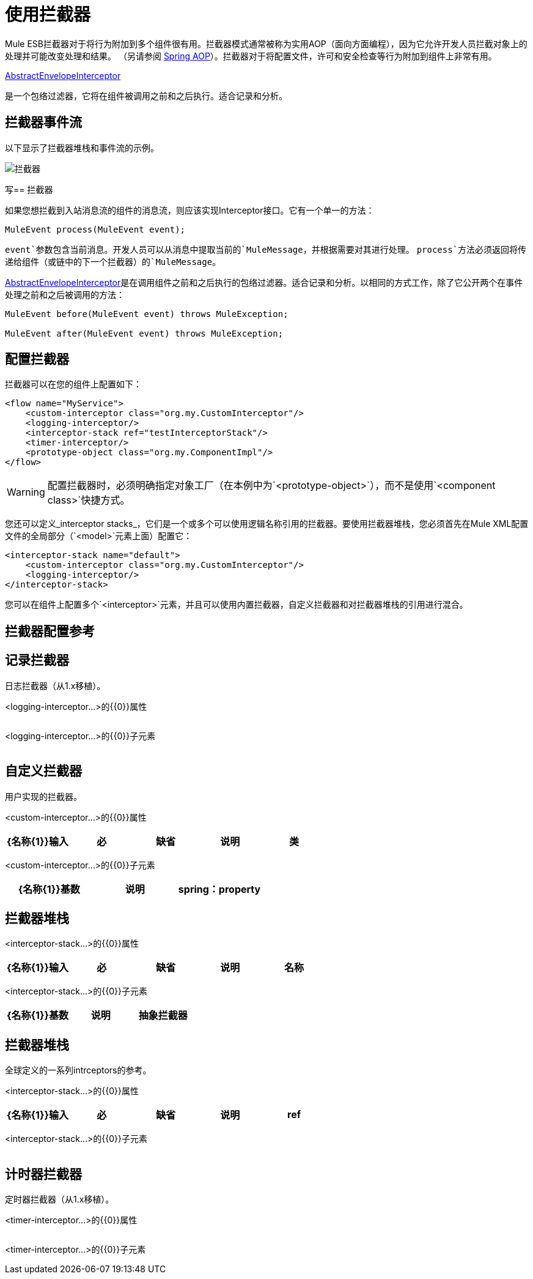 = 使用拦截器

Mule ESB拦截器对于将行为附加到多个组件很有用。拦截器模式通常被称为实用AOP（面向方面​​编程），因为它允许开发人员拦截对象上的处理并可能改变处理和结果。 （另请参阅 http://static.springframework.org/spring/docs/2.0.x/reference/aop.html[Spring AOP]）。拦截器对于将配置文件，许可和安全检查等行为附加到组件上非常有用。

http://www.mulesoft.org/docs/site/current/apidocs/org/mule/interceptor/AbstractEnvelopeInterceptor.html[AbstractEnvelopeInterceptor]

是一个包络过滤器，它将在组件被调用之前和之后执行。适合记录和分析。

== 拦截器事件流

以下显示了拦截器堆栈和事件流的示例。

image:interceptor.png[拦截器]

写== 拦截器

如果您想拦截到入站消息流的组件的消息流，则应该实现Interceptor接口。它有一个单一的方法：

[source, code, linenums]
----
MuleEvent process(MuleEvent event);
----

`event`参数包含当前消息。开发人员可以从消息中提取当前的`MuleMessage`，并根据需要对其进行处理。 `process`方法必须返回将传递给组件（或链中的下一个拦截器）的`MuleMessage`。

http://www.mulesoft.org/docs/site/3.7.0/apidocs/org/mule/interceptor/AbstractEnvelopeInterceptor.html[AbstractEnvelopeInterceptor]是在调用组件之前和之后执行的包络过滤器。适合记录和分析。以相同的方式工作，除了它公开两个在事件处理之前和之后被调用的方法：

[source, code, linenums]
----
MuleEvent before(MuleEvent event) throws MuleException;
 
MuleEvent after(MuleEvent event) throws MuleException;
----

== 配置拦截器

拦截器可以在您的组件上配置如下：

[source, xml, linenums]
----
<flow name="MyService">
    <custom-interceptor class="org.my.CustomInterceptor"/>
    <logging-interceptor/>
    <interceptor-stack ref="testInterceptorStack"/>
    <timer-interceptor/>
    <prototype-object class="org.my.ComponentImpl"/>
</flow>
----

[WARNING]
配置拦截器时，必须明确指定对象工厂（在本例中为`<prototype-object>`），而不是使用`<component class>`快捷方式。

您还可以定义_interceptor stacks_，它们是一个或多个可以使用逻辑名称引用的拦截器。要使用拦截器堆栈，您必须首先在Mule XML配置文件的全局部分（`<model>`元素上面）配置它：

[source, xml, linenums]
----
<interceptor-stack name="default">
    <custom-interceptor class="org.my.CustomInterceptor"/>
    <logging-interceptor/>
</interceptor-stack>
----

您可以在组件上配置多个`<interceptor>`元素，并且可以使用内置拦截器，自定义拦截器和对拦截器堆栈的引用进行混合。

== 拦截器配置参考

== 记录拦截器

日志拦截器（从1.x移植）。

<logging-interceptor...>的{​​{0}}属性

[%header,cols="5*"]
|===
| {名称{1}}输入 |必 |缺省 |说明
|===

<logging-interceptor...>的{​​{0}}子元素

[%header,cols="34,33,33"]
|===
| {名称{1}}基数 |说明
|===

== 自定义拦截器

用户实现的拦截器。

<custom-interceptor...>的{​​{0}}属性

[%header,cols="5*"]
|===
| {名称{1}}输入 |必 |缺省 |说明
|类 |类名 |是 |   | Interceptor接口的实现。
|===

<custom-interceptor...>的{​​{0}}子元素

[%header,cols="34,33,33"]
|=======
| {名称{1}}基数 |说明
| spring：property  | 0 .. *  |自定义配置的Spring样式属性元素。
|=======

== 拦截器堆栈

<interceptor-stack...>的{​​{0}}属性

[%header,cols="5*"]
|===
| {名称{1}}输入 |必 |缺省 |说明
|名称 |名称 |是 |   |用于标识此拦截器堆栈的名称。
|===

<interceptor-stack...>的{​​{0}}子元素

[%header,cols="34,33,33"]
|===
| {名称{1}}基数 |说明
|抽象拦截器 | 0..1  |一个拦截器元素的占位符。
|===

== 拦截器堆栈

全球定义的一系列intrceptors的参考。

<interceptor-stack...>的{​​{0}}属性

[%header,cols="5*"]
|====
| {名称{1}}输入 |必 |缺省 |说明
| ref  |字符串 |是 |   |要使用的拦截器堆栈的名称。
|====

<interceptor-stack...>的{​​{0}}子元素

[%header,cols="34,33,33"]
|===
| {名称{1}}基数 |说明
|===

== 计时器拦截器

定时器拦截器（从1.x移植）。

<timer-interceptor...>的{​​{0}}属性

[%header,cols="5*"]
|===
| {名称{1}}输入 |必 |缺省 |说明
|===

<timer-interceptor...>的{​​{0}}子元素

[%header,cols="34,33,33"]
|===
| {名称{1}}基数 |说明
|===
